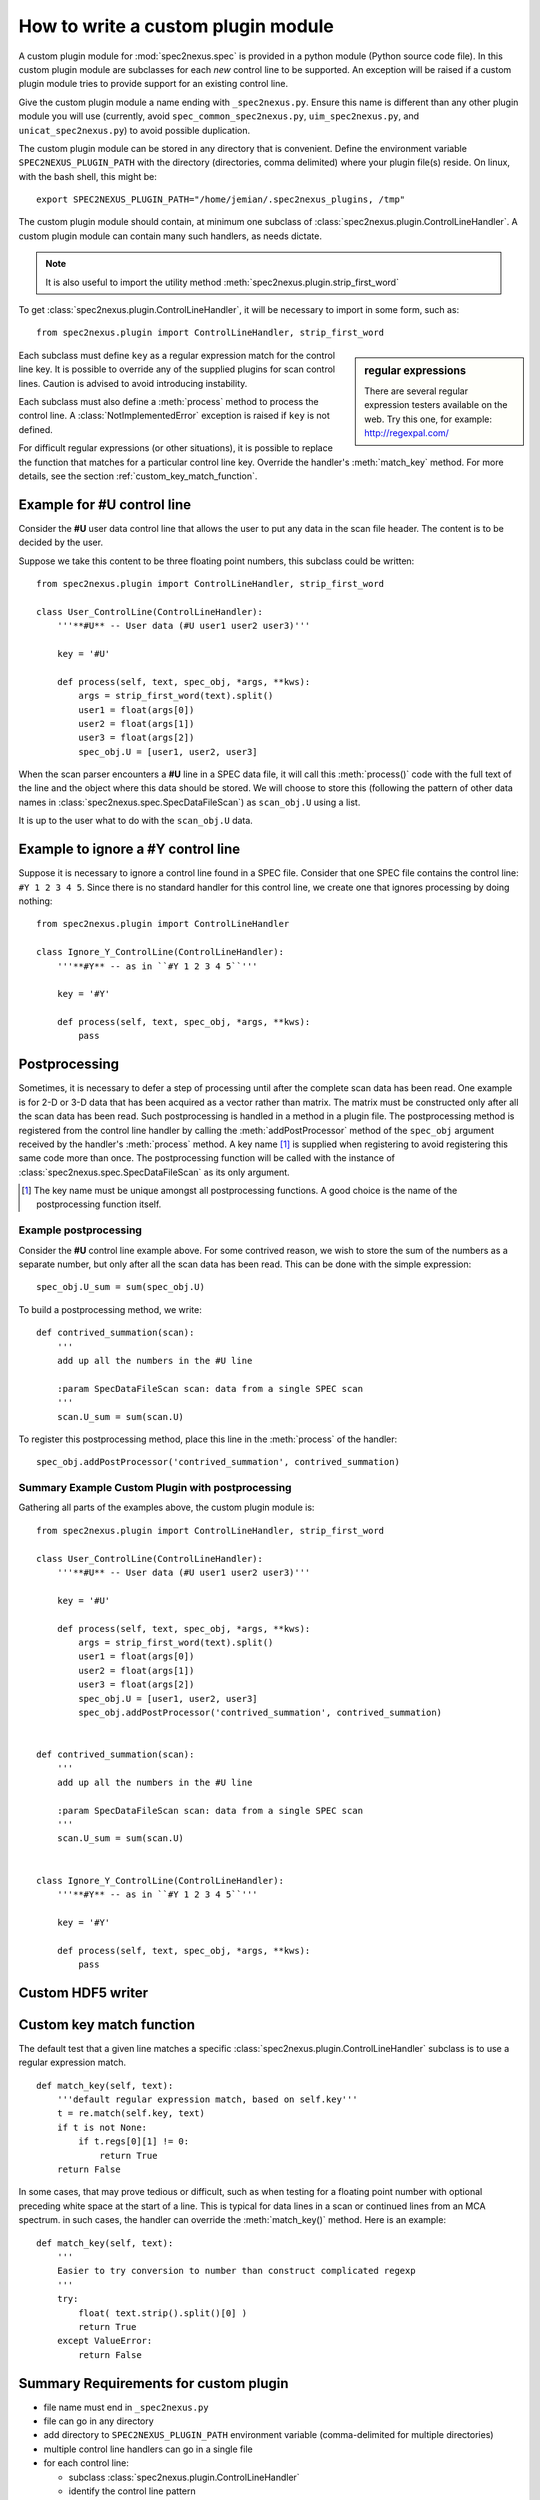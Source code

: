 
.. _how_to_write_plugin:

How to write a custom plugin module
###################################

A custom plugin module for :mod:`spec2nexus.spec` is provided in a python module (Python source code file).
In this custom plugin module are subclasses for each *new* control line to be supported.  An exception will 
be raised if a custom plugin module tries to provide support for an existing control line.  

Give the custom plugin module a name ending with ``_spec2nexus.py``.
Ensure this name is different than any other plugin module you will use
(currently, avoid ``spec_common_spec2nexus.py``, ``uim_spec2nexus.py``, 
and ``unicat_spec2nexus.py``) to avoid possible duplication.

The custom plugin module can be stored in any directory that is convenient.
Define the environment variable ``SPEC2NEXUS_PLUGIN_PATH`` with the
directory (directories, comma delimited) where your plugin file(s) reside.
On linux, with the bash shell, this might be::

    export SPEC2NEXUS_PLUGIN_PATH="/home/jemian/.spec2nexus_plugins, /tmp"

The custom plugin module should contain, at minimum one subclass of  
:class:`spec2nexus.plugin.ControlLineHandler`.  A custom plugin module
can contain many such handlers, as needs dictate.

.. note::  It is also useful to import the utility method
   :meth:`spec2nexus.plugin.strip_first_word`

To get :class:`spec2nexus.plugin.ControlLineHandler`,
it will be necessary to import in some form, such as::

   from spec2nexus.plugin import ControlLineHandler, strip_first_word

.. sidebar:: regular expressions

   There are several regular expression testers available on the web.
   Try this one, for example: http://regexpal.com/

Each subclass must define ``key`` as a regular expression match for the 
control line key.  It is possible to override any of the supplied plugins 
for scan control lines.
Caution is advised to avoid introducing instability.

.. A :class:`~spec2nexus.plugin.DuplicateControlLineKey` 
   exception is raised if ``key`` is not defined.

Each subclass must also define a :meth:`process` method to process the control line.
A :class:`NotImplementedError` exception is raised if ``key`` is not defined.

For difficult regular expressions (or other situations), it is possible to replace
the function that matches for a particular control line key.  Override the
handler's :meth:`match_key` method.
For more details, see the section :ref:`custom_key_match_function`.

Example for **#U** control line
*******************************

Consider the **#U** user data control line that allows the user to
put any data in the scan file header.  The content is to be decided 
by the user.

Suppose we take this content to be three floating 
point numbers, this subclass could be written::

   from spec2nexus.plugin import ControlLineHandler, strip_first_word
   
   class User_ControlLine(ControlLineHandler):
       '''**#U** -- User data (#U user1 user2 user3)'''
   
       key = '#U'
       
       def process(self, text, spec_obj, *args, **kws):
           args = strip_first_word(text).split()
           user1 = float(args[0])
           user2 = float(args[1])
           user3 = float(args[2])
           spec_obj.U = [user1, user2, user3]

When the scan parser encounters a **#U** line in a SPEC data file, it will call this
:meth:`process()` code with the full text of the line and the object where this data 
should be stored.  We will choose to store this (following the pattern of other data 
names in :class:`spec2nexus.spec.SpecDataFileScan`) as ``scan_obj.U`` using a list.

It is up to the user what to do with the ``scan_obj.U`` data.

Example to ignore a **#Y** control line
***************************************

Suppose it is necessary to ignore a control line found in a SPEC file.
Consider that one SPEC file contains the control line: ``#Y 1 2 3 4 5``.
Since there is no standard handler for this control line, we create one that
ignores processing by doing nothing::

   from spec2nexus.plugin import ControlLineHandler
   
   class Ignore_Y_ControlLine(ControlLineHandler):
       '''**#Y** -- as in ``#Y 1 2 3 4 5``'''
   
       key = '#Y'
       
       def process(self, text, spec_obj, *args, **kws):
           pass

Postprocessing
**************

Sometimes, it is necessary to defer a step of processing until after the complete
scan data has been read.  One example is for 2-D or 3-D data that has been acquired
as a vector rather than matrix.  The matrix must be constructed only after all the 
scan data has been read.  Such postprocessing is handled in a method in a plugin file.
The postprocessing method is registered from the control line handler by calling the
:meth:`addPostProcessor` method of the ``spec_obj`` argument received by the 
handler's :meth:`process` method.  A key name [#]_ is supplied when registering to avoid 
registering this same code more than once.  The postprocessing function will be called 
with the instance of :class:`spec2nexus.spec.SpecDataFileScan` as its only argument.

.. [#] The key name must be unique amongst all postprocessing functions.
   A good choice is the name of the postprocessing function itself.
   

Example postprocessing
======================

Consider the **#U** control line example above.  For some contrived reason,
we wish to store the sum of the numbers as a separate number, but only after 
all the scan data has been read.  This can be done with the simple expression::

   spec_obj.U_sum = sum(spec_obj.U)

To build a postprocessing method, we write::

   def contrived_summation(scan):
       '''
       add up all the numbers in the #U line
       
       :param SpecDataFileScan scan: data from a single SPEC scan
       '''
       scan.U_sum = sum(scan.U)

To register this postprocessing method, place this line in the :meth:`process`
of the handler::

   spec_obj.addPostProcessor('contrived_summation', contrived_summation)

Summary Example Custom Plugin with postprocessing
=================================================

Gathering all parts of the examples above, the custom plugin module is::

   from spec2nexus.plugin import ControlLineHandler, strip_first_word
   
   class User_ControlLine(ControlLineHandler):
       '''**#U** -- User data (#U user1 user2 user3)'''
   
       key = '#U'
       
       def process(self, text, spec_obj, *args, **kws):
           args = strip_first_word(text).split()
           user1 = float(args[0])
           user2 = float(args[1])
           user3 = float(args[2])
           spec_obj.U = [user1, user2, user3]
           spec_obj.addPostProcessor('contrived_summation', contrived_summation)


   def contrived_summation(scan):
       '''
       add up all the numbers in the #U line
       
       :param SpecDataFileScan scan: data from a single SPEC scan
       '''
       scan.U_sum = sum(scan.U)
   
   
   class Ignore_Y_ControlLine(ControlLineHandler):
       '''**#Y** -- as in ``#Y 1 2 3 4 5``'''
   
       key = '#Y'
       
       def process(self, text, spec_obj, *args, **kws):
           pass

.. _custom_hdf5_writer_function:

Custom HDF5 writer
******************

.. TODO:

.. _custom_key_match_function:

Custom key match function
*************************

The default test that a given line
matches a specific :class:`spec2nexus.plugin.ControlLineHandler` subclass
is to use a regular expression match.  

::

    def match_key(self, text):
        '''default regular expression match, based on self.key'''
        t = re.match(self.key, text)
        if t is not None:
            if t.regs[0][1] != 0:
                return True
        return False


In some cases, that may
prove tedious or difficult, such as when testing for a
floating point number with optional preceding white space
at the start of a line.  This is typical for data lines in a scan
or continued lines from an MCA spectrum.  in such cases, the handler
can override the :meth:`match_key()` method.  Here is an example::

    def match_key(self, text):
        '''
        Easier to try conversion to number than construct complicated regexp
        '''
        try:
            float( text.strip().split()[0] )
            return True
        except ValueError:
            return False


Summary Requirements for custom plugin
**************************************

* file name must end in ``_spec2nexus.py``
* file can go in any directory
* add directory to ``SPEC2NEXUS_PLUGIN_PATH`` environment variable (comma-delimited for multiple directories)
* multiple control line handlers can go in a single file
* for each control line:

  * subclass :class:`spec2nexus.plugin.ControlLineHandler`
  * identify the control line pattern
  * define ``key`` with a regular expression to match [#]_
  
    * ``key`` is used to identify control line handlers
    * redefine existing supported control lines to replace supplied behavior (use caution!)
    * Note: ``key="scan data"`` is used to process the scan data: :meth:`spec2nexus.plugins.spec_common_spec2nexus.SPEC_DataLine`
  
  * (optional) define :meth:`match_key` to override the default regular expression to match the key
  * define :meth:`process` to handle the supplied text
  * define :meth:`writer` to write the in-memory data structure from this plugin to HDF5+NeXus data file

* for each postprocessing function:

  * write the function
  * register the function with spec_obj.addPostProcessor(key_name, the_function) in the handler's :meth:`process`

.. [#] It is possible to override the default regular expression match
   in the subclass with a custom match function.  See the
   :meth:`spec2nexus.plugins.spec_common_spec2nexus.SPEC_DataLine.match_key()`
   method for an example.
